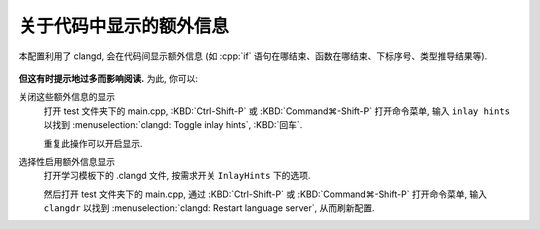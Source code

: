 ************************************************************************************************************************
关于代码中显示的额外信息
************************************************************************************************************************

本配置利用了 clangd, 会在代码间显示额外信息 (如 :cpp:`if` 语句在哪结束、函数在哪结束、下标序号、类型推导结果等).

.. figure:: if.png

.. figure:: array.png

**但这有时提示地过多而影响阅读.** 为此, 你可以:

关闭这些额外信息的显示
  打开 test 文件夹下的 main.cpp, :KBD:`Ctrl-Shift-P` 或 :KBD:`Command⌘-Shift-P` 打开命令菜单, 输入 ``inlay hints`` 以找到 :menuselection:`clangd: Toggle inlay hints`, :KBD:`回车`.

  重复此操作可以开启显示.

选择性启用额外信息显示
  打开学习模板下的 .clangd 文件, 按需求开关 ``InlayHints`` 下的选项.

  然后打开 test 文件夹下的 main.cpp, 通过 :KBD:`Ctrl-Shift-P` 或 :KBD:`Command⌘-Shift-P` 打开命令菜单, 输入 ``clangdr`` 以找到 :menuselection:`clangd: Restart language server`, 从而刷新配置.